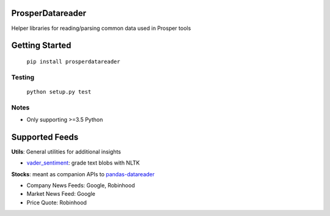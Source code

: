 |Show Logo|

=================
ProsperDatareader
=================

.. inclusion-marker-do-not-remove

|Build Status| |Coverage Status| |PyPI Badge| |Docs|

Helper libraries for reading/parsing common data used in Prosper tools

===============
Getting Started
===============

	``pip install prosperdatareader``

Testing
-------

	``python setup.py test``

Notes
-----

- Only supporting >=3.5 Python

===============
Supported Feeds
===============

**Utils**: General utilities for additional insights 

- `vader_sentiment`_: grade text blobs with NLTK

**Stocks**: meant as companion APIs to `pandas-datareader`_

- Company News Feeds: Google, Robinhood
- Market News Feed: Google
- Price Quote: Robinhood

.. _pandas-datareader: https://pandas-datareader.readthedocs.io/en/latest/index.html
.. _vader_sentiment: http://www.nltk.org/api/nltk.sentiment.html#module-nltk.sentiment.vader

.. |Show Logo| image:: http://dl.eveprosper.com/podcast/logo-colour-17_sm2.png
   :target: http://eveprosper.com
.. |Build Status| image:: https://travis-ci.org/EVEprosper/ProsperDatareader.svg?branch=master
   :target: https://travis-ci.org/EVEprosper/ProsperDatareader
.. |Coverage Status| image:: https://coveralls.io/repos/github/EVEprosper/ProsperDatareader/badge.svg?branch=master
   :target: https://coveralls.io/github/EVEprosper/ProsperDatareader?branch=master
.. |PyPI Badge| image:: https://badge.fury.io/py/ProsperDatareader.svg
   :target: https://badge.fury.io/py/ProsperDatareader
.. |Docs| image:: https://readthedocs.org/projects/prosperdatareader/badge/?version=latest
   :target: http://prosperdatareader.readthedocs.io/en/latest/?badge=latest
   :alt: Documentation Status
